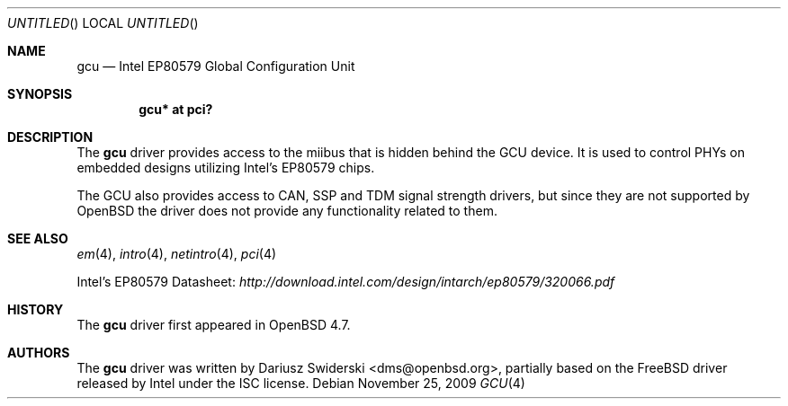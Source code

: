 .\" $OpenBSD: gcu.4,v 1.1 2009/11/25 16:18:04 dms Exp $
.\"
.\" Copyright (c) 2009 Dariusz Swiderski <sfires@sfires.net>
.\"
.\" Permission to use, copy, modify, and distribute this software for any
.\" purpose with or without fee is hereby granted, provided that the above
.\" copyright notice and this permission notice appear in all copies.
.\"
.\" THE SOFTWARE IS PROVIDED "AS IS" AND THE AUTHOR DISCLAIMS ALL WARRANTIES
.\" WITH REGARD TO THIS SOFTWARE INCLUDING ALL IMPLIED WARRANTIES OF
.\" MERCHANTABILITY AND FITNESS. IN NO EVENT SHALL THE AUTHOR BE LIABLE FOR
.\" ANY SPECIAL, DIRECT, INDIRECT, OR CONSEQUENTIAL DAMAGES OR ANY DAMAGES
.\" WHATSOEVER RESULTING FROM LOSS OF USE, DATA OR PROFITS, WHETHER IN AN
.\" ACTION OF CONTRACT, NEGLIGENCE OR OTHER TORTIOUS ACTION, ARISING OUT OF
.\" OR IN CONNECTION WITH THE USE OR PERFORMANCE OF THIS SOFTWARE.
.\"
.Dd $Mdocdate: November 25 2009 $
.Os
.Dt GCU 4
.Sh NAME
.Nm gcu
.Nd Intel EP80579 Global Configuration Unit
.Sh SYNOPSIS
.Cd "gcu* at pci?"
.Sh DESCRIPTION
The
.Nm
driver provides access to the miibus that is hidden behind the GCU device.
It is used to control PHYs on embedded designs utilizing Intel's EP80579
chips.
.Pp
The GCU also provides access to CAN, SSP and TDM signal strength drivers,
but since they are not supported by
.Ox
the driver does not provide any
functionality related to them.
.Sh SEE ALSO
.Xr em 4 ,
.Xr intro 4 ,
.Xr netintro 4 ,
.Xr pci 4
.Pp
Intel's EP80579 Datasheet:
.Pa http://download.intel.com/design/intarch/ep80579/320066.pdf
.Sh HISTORY
The
.Nm
driver first appeared in
.Ox 4.7 .
.Sh AUTHORS
The
.Nm
driver was written by
.An Dariusz Swiderski Aq dms@openbsd.org ,
partially based on the
.Fx
driver released by Intel under the ISC license.
